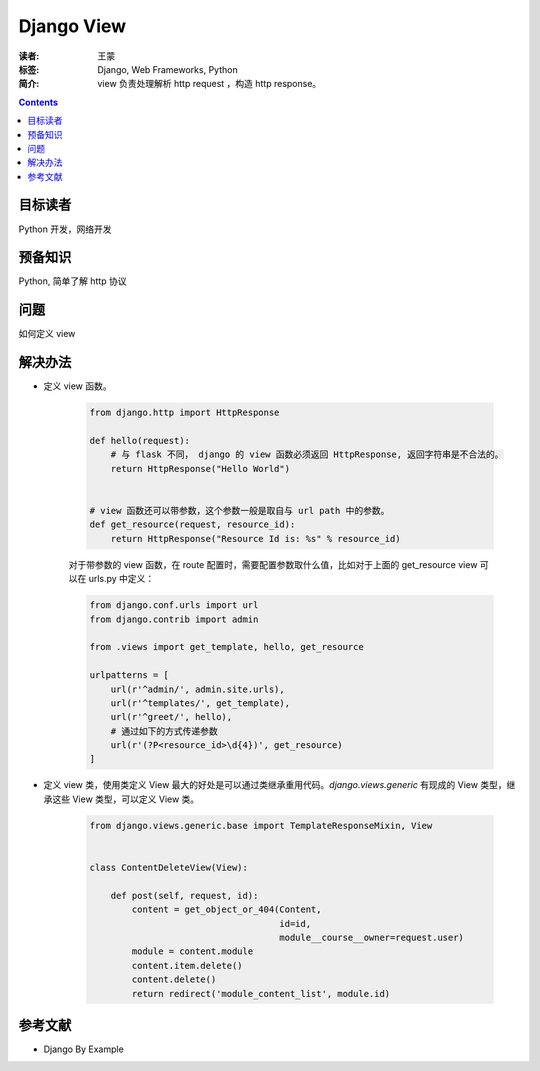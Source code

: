 =============
Django View
=============

:读者: 王蒙
:标签: Django, Web Frameworks, Python

:简介:

    view 负责处理解析 http request ，构造 http response。

.. contents::

目标读者
========

Python 开发，网络开发

预备知识
=============

Python, 简单了解 http 协议

问题
=======

如何定义 view


解决办法
========

- 定义 view 函数。

    .. code-block:: python

        from django.http import HttpResponse

        def hello(request):
            # 与 flask 不同， django 的 view 函数必须返回 HttpResponse, 返回字符串是不合法的。
            return HttpResponse("Hello World")


        # view 函数还可以带参数，这个参数一般是取自与 url path 中的参数。
        def get_resource(request, resource_id):
            return HttpResponse("Resource Id is: %s" % resource_id)


    对于带参数的 view 函数，在 route 配置时，需要配置参数取什么值，比如对于上面的 get_resource view 可以在 urls.py 中定义：


    .. code-block:: python

        from django.conf.urls import url
        from django.contrib import admin

        from .views import get_template, hello, get_resource

        urlpatterns = [
            url(r'^admin/', admin.site.urls),
            url(r'^templates/', get_template),
            url(r'^greet/', hello),
            # 通过如下的方式传递参数
            url(r'(?P<resource_id>\d{4})', get_resource)
        ]


- 定义 view 类，使用类定义 View 最大的好处是可以通过类继承重用代码。`django.views.generic` 有现成的 View 类型，继承这些 View 类型，可以定义 View 类。

    .. code-block:: python

        from django.views.generic.base import TemplateResponseMixin, View


        class ContentDeleteView(View):

            def post(self, request, id):
                content = get_object_or_404(Content,
                                            id=id,
                                            module__course__owner=request.user)
                module = content.module
                content.item.delete()
                content.delete()
                return redirect('module_content_list', module.id)





参考文献
=========

- Django By Example
